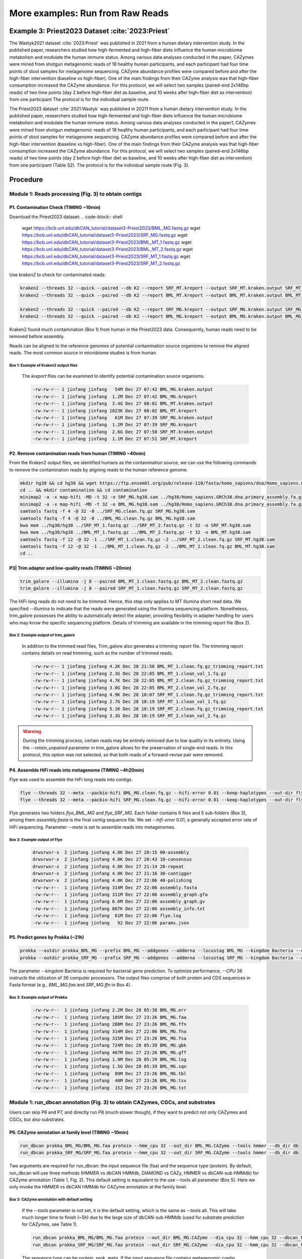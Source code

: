 More examples: Run from Raw Reads
=================================

.. _priest_2023:

Example 3: Priest2023 Dataset :cite:`2023:Priest`
-------------------------------------------------

The Wastyk2021 dataset :cite:`2023:Priest` was published in 2021 from a human dietary intervention study. In the published paper, researchers studied how high-fermented and high-fiber diets influence the human microbiome metabolism and modulate the human immune status. 
Among various data analyses conducted in the paper, 
CAZymes were mined from shotgun metagenomic reads of 18 healthy human participants, and each participant had four time points of stool samples for metagenome sequencing. 
CAZyme abundance profiles were compared before and after the high-fiber intervention (baseline vs high-fiber). One of the main findings from their CAZyme analysis was that high-fiber consumption increased the CAZyme abundance. 
For this protocol, we will select two samples (paired-end 2x146bp reads) of two time points (day 2 before high-fiber diet as baseline, and 10 weeks after high-fiber diet as intervention) from one participant
The protocol is for the individual sample route.

============  ===========  ===========
Header 1      Header 2     Header 3
============  ===========  ===========
row 1, col 1  row 1, col 2  row 1, col 3
row 2, col 1  row 2, col 2  row 2, col 3
============  ===========  ===========


The Priest2023 dataset :cite:`2021:Wastyk` was published in 20211 from a human dietary intervention study. In the published paper, researchers studied how high-fermented and high-fiber diets influence the human microbiome metabolism and modulate the human immune status. Among various data analyses conducted in the paper1, CAZymes were mined from shotgun metagenomic reads of 18 healthy human participants, and each participant had four time points of stool samples for metagenome sequencing. CAZyme abundance profiles were compared before and after the high-fiber intervention (baseline vs high-fiber). One of the main findings from their CAZyme analysis was that high-fiber consumption increased the CAZyme abundance. For this protocol, we will select two samples (paired-end 2x146bp reads) of two time points (day 2 before high-fiber diet as baseline, and 10 weeks after high-fiber diet as intervention) from one participant (Table S2). The protocol is for the individual sample route (Fig. 3).

Procedure
---------

Module 1: Reads processing (Fig. 3) to obtain contigs
`````````````````````````````````````````````````````

P1. Contamination Check (TIMING ~10min)
^^^^^^^^^^^^^^^^^^^^^^^^^^^^^^^^^^^^^^^

Download the Priest2023 dataset:
.. code-block:: shell

    wget https://bcb.unl.edu/dbCAN_tutorial/dataset3-Priest2023/BML_MG.fastq.gz
    wget https://bcb.unl.edu/dbCAN_tutorial/dataset3-Priest2023/SRF_MG.fastq.gz
    wget https://bcb.unl.edu/dbCAN_tutorial/dataset3-Priest2023/BML_MT_1.fastq.gz
    wget https://bcb.unl.edu/dbCAN_tutorial/dataset3-Priest2023/BML_MT_2.fastq.gz
    wget https://bcb.unl.edu/dbCAN_tutorial/dataset3-Priest2023/SRF_MT_1.fastq.gz
    wget https://bcb.unl.edu/dbCAN_tutorial/dataset3-Priest2023/SRF_MT_2.fastq.gz

Use `kraken2` to check for contaminated reads:


.. code-block:: shell

    kraken2 --threads 32 --quick --paired --db K2 --report SRF_MT.kreport --output SRF_MT.kraken.output SRF_MT_1.fastq.gz SRF_MT_2.fastq.gz
    kraken2 --threads 32 --quick --paired --db K2 --report BML_MT.kreport --output BML_MT.kraken.output BML_MT_1.fastq.gz BML_MT_2.fastq.gz

    kraken2 --threads 32 --quick --paired --db K2 --report SRF_MG.kreport --output SRF_MG.kraken.output SRF_MG_1.fastq.gz SRF_MG_2.fastq.gz
    kraken2 --threads 32 --quick --paired --db K2 --report BML_MG.kreport --output BML_MG.kraken.output BML_MG_1.fastq.gz BML_MG_2.fastq.gz

Kraken2 found much contamination (Box 1) from human in the Priest2023 data. Consequently, human reads need to be removed before assembly. 

Reads can be aligned to the reference genomes of potential contamination source organisms to remove the aligned reads. The most common source in microbiome studies is from human. 

Box 1: Example of Kraken2 output files
~~~~~~~~~~~~~~~~~~~~~~~~~~~~~~~~~~~~~~~~~~~~~~~~~~~~~~~

    The `kreport` files can be examined to identify potential contamination source organisms.

    .. code-block:: shell

        -rw-rw-r-- 1 jinfang jinfang   54M Dec 27 07:42 BML_MG.kraken.output
        -rw-rw-r-- 1 jinfang jinfang  1.2M Dec 27 07:42 BML_MG.kreport
        -rw-rw-r-- 1 jinfang jinfang  3.4G Dec 27 08:01 BML_MT.kraken.output
        -rw-rw-r-- 1 jinfang jinfang 1023K Dec 27 08:02 BML_MT.kreport
        -rw-rw-r-- 1 jinfang jinfang   61M Dec 27 07:39 SRF_MG.kraken.output
        -rw-rw-r-- 1 jinfang jinfang  1.2M Dec 27 07:39 SRF_MG.kreport
        -rw-rw-r-- 1 jinfang jinfang  2.6G Dec 27 07:50 SRF_MT.kraken.output
        -rw-rw-r-- 1 jinfang jinfang  1.1M Dec 27 07:51 SRF_MT.kreport 


P2. Remove contamination reads from human (TIMING ~40min)
^^^^^^^^^^^^^^^^^^^^^^^^^^^^^^^^^^^^^^^^^^^^^^^^^^^^^^^^^^^^^^^^^^^

From the Kraken2 output files, we identified humans as the contamination source, we can use the following commands to remove the contamination reads by aligning reads to the human reference genome.

.. code-block:: shell

    mkdir hg38 && cd hg38 && wget https://ftp.ensembl.org/pub/release-110/fasta/homo_sapiens/dna/Homo_sapiens.GRCh38.dna.primary_assembly.fa.gz
    cd .. && mkdir contamination && cd contamination
    minimap2 -a -x map-hifi -MD -t 32 -o SRF_MG.hg38.sam ../hg38/Homo_sapiens.GRCh38.dna.primary_assembly.fa.gz ../SRF_MG.fastq.gz
    minimap2 -a -x map-hifi -MD -t 32 -o BML_MG.hg38.sam ../hg38/Homo_sapiens.GRCh38.dna.primary_assembly.fa.gz ../BML_MG.fastq.gz
    samtools fastq -f 4 -@ 32 -0 ../SRF_MG.clean.fq.gz SRF_MG.hg38.sam
    samtools fastq -f 4 -@ 32 -0 ../BML_MG.clean.fq.gz BML_MG.hg38.sam
    bwa mem ../hg38/hg38 ../SRF_MT_1.fastq.gz ../SRF_MT_2.fastq.gz -t 32 -o SRF_MT.hg38.sam
    bwa mem ../hg38/hg38 ../BML_MT_1.fastq.gz ../BML_MT_2.fastq.gz -t 32 -o BML_MT.hg38.sam
    samtools fastq -f 12 -@ 32 -1 ../SRF_MT_1.clean.fq.gz -2 ../SRF_MT_2.clean.fq.gz SRF_MT.hg38.sam
    samtools fastq -f 12 -@ 32 -1 ../BML_MT_1.clean.fq.gz -2 ../BML_MT_2.clean.fq.gz BML_MT.hg38.sam
    cd ..

P3| Trim adapter and low-quality reads (TIMING ~20min)
^^^^^^^^^^^^^^^^^^^^^^^^^^^^^^^^^^^^^^^^^^^^^^^^^^^^^^^^^^^^^^^^^^^


.. code-block:: shell

    trim_galore --illumina -j 8 --paired BML_MT_1.clean.fastq.gz BML_MT_2.clean.fastq.gz
    trim_galore --illumina -j 8 --paired SRF_MT_1.clean.fastq.gz SRF_MT_2.clean.fastq.gz

The HiFi long reads do not need to be trimmed. Hence, this step only applies to MT illumina short read data. We specified --illumina to indicate that the reads were generated using the Illumina sequencing platform. Nonetheless, trim_galore possesses the ability to automatically detect the adapter, providing flexibility in adapter handling for users who may know the specific sequencing platform. Details of trimming are available in the trimming report file (Box 2).

Box 2: Example output of trim_galore
~~~~~~~~~~~~~~~~~~~~~~~~~~~~~~~~~~~~~~~~~~~~~~~~~~~~~~~
    In addition to the trimmed read files, Trim_galore also generates a trimming report file. The trimming report contains details on read trimming, such as the number of trimmed reads.

    .. code-block:: shell

        -rw-rw-r-- 1 jinfang jinfang 4.2K Dec 28 21:56 BML_MT_1.clean.fq.gz_trimming_report.txt
        -rw-rw-r-- 1 jinfang jinfang 2.3G Dec 28 22:05 BML_MT_1.clean_val_1.fq.gz
        -rw-rw-r-- 1 jinfang jinfang 4.7K Dec 28 22:05 BML_MT_2.clean.fq.gz_trimming_report.txt
        -rw-rw-r-- 1 jinfang jinfang 3.0G Dec 28 22:05 BML_MT_2.clean_val_2.fq.gz
        -rw-rw-r-- 1 jinfang jinfang 4.9K Dec 28 10:07 SRF_MT_1.clean.fq.gz_trimming_report.txt
        -rw-rw-r-- 1 jinfang jinfang 2.7G Dec 28 10:19 SRF_MT_1.clean_val_1.fq.gz
        -rw-rw-r-- 1 jinfang jinfang 5.1K Dec 28 10:19 SRF_MT_2.clean.fq.gz_trimming_report.txt
        -rw-rw-r-- 1 jinfang jinfang 3.3G Dec 28 10:19 SRF_MT_2.clean_val_2.fq.gz

.. warning::

    During the trimming process, certain reads may be entirely removed due to low quality in its entirety. Using the `--retain_unpaired` parameter in trim_galore allows for the preservation of single-end reads. In this protocol, this option was not selected, so that both reads of a forward-revise pair were removed.



P4. Assemble HiFi reads into metagenome (TIMING ~4h20min)
^^^^^^^^^^^^^^^^^^^^^^^^^^^^^^^^^^^^^^^^^^^^^^^^^^^^^^^^^^^^^^^^^^^

Flye was used to assemble the HiFi long reads into contigs. 

.. code-block:: shell

    flye --threads 32 --meta --pacbio-hifi BML_MG.clean.fq.gz --hifi-error 0.01 --keep-haplotypes --out-dir flye_BML_MG
    flye --threads 32 --meta --pacbio-hifi SRF_MG.clean.fq.gz --hifi-error 0.01 --keep-haplotypes --out-dir flye_SRF_MG

Flye generates two folders `flye_BML_MG` and `flye_SRF_MG`. Each folder 
contains 6 files and 5 sub-folders (Box 3), among them `assembly.fasta` is the final contig sequence file. 
We set `--hifi-error` 0.01, a generally accepted error rate of HiFi sequencing. 
Parameter `--meta` is set to assemble reads into metagenomes.

Box 3: Example output of Flye
~~~~~~~~~~~~~~~~~~~~~~~~~~~~~~~~~~~~~~~~~~~~~~~~~~~~~~~
    .. code-block:: shell

        drwxrwxr-x  2 jinfang jinfang 4.0K Dec 27 20:15 00-assembly
        drwxrwxr-x  2 jinfang jinfang 4.0K Dec 27 20:43 10-consensus
        drwxrwxr-x  2 jinfang jinfang 4.0K Dec 27 21:14 20-repeat
        drwxrwxr-x  2 jinfang jinfang 4.0K Dec 27 21:16 30-contigger
        drwxrwxr-x  2 jinfang jinfang 4.0K Dec 27 22:06 40-polishing
        -rw-rw-r--  1 jinfang jinfang 314M Dec 27 22:06 assembly.fasta
        -rw-rw-r--  1 jinfang jinfang 311M Dec 27 22:06 assembly_graph.gfa
        -rw-rw-r--  1 jinfang jinfang 6.6M Dec 27 22:06 assembly_graph.gv
        -rw-rw-r--  1 jinfang jinfang 867K Dec 27 22:06 assembly_info.txt
        -rw-rw-r--  1 jinfang jinfang  61M Dec 27 22:06 flye.log
        -rw-rw-r--  1 jinfang jinfang   92 Dec 27 22:06 params.json


P5. Predict genes by Prokka (~21h)
^^^^^^^^^^^^^^^^^^^^^^^^^^^^^^^^^^^^^^^^^^^^^^^^^^^^^^^^^^^^^^^^^^^

.. code-block:: shell

   prokka --outdir prokka_BML_MG --prefix BML_MG --addgenes --addmrna --locustag BML_MG --kingdom Bacteria --cpus 36 flye_BML_MG/assembly.fasta
   prokka --outdir prokka_SRF_MG --prefix SRF_MG --addgenes --addmrna --locustag SRF_MG --kingdom Bacteria --cpus 36 flye_SRF_MG/assembly.fasta

The parameter `--kingdom` Bacteria is required for bacterial gene prediction. 
To optimize performance, `--CPU` 36 instructs the utilization of 36 computer processors. 
The output files comprise of both protein and CDS sequences in Fasta format (e.g., `BML_MG.faa` and `SRF_MG.ffn` in Box 4).

Box 3: Example output of Prokka 
~~~~~~~~~~~~~~~~~~~~~~~~~~~~~~~~~~~~~~~~~~~~~~~~~~~~~~~

    .. code-block:: shell
        
        -rw-rw-r--  1 jinfang jinfang 2.2M Dec 28 05:38 BML_MG.err
        -rw-rw-r--  1 jinfang jinfang 105M Dec 27 23:26 BML_MG.faa
        -rw-rw-r--  1 jinfang jinfang 288M Dec 27 23:26 BML_MG.ffn
        -rw-rw-r--  1 jinfang jinfang 314M Dec 27 22:06 BML_MG.fna
        -rw-rw-r--  1 jinfang jinfang 315M Dec 27 23:26 BML_MG.fsa
        -rw-rw-r--  1 jinfang jinfang 724M Dec 28 05:39 BML_MG.gbk
        -rw-rw-r--  1 jinfang jinfang 467M Dec 27 23:26 BML_MG.gff
        -rw-rw-r--  1 jinfang jinfang 1.9M Dec 28 05:39 BML_MG.log
        -rw-rw-r--  1 jinfang jinfang 1.5G Dec 28 05:39 BML_MG.sqn
        -rw-rw-r--  1 jinfang jinfang  89M Dec 27 23:26 BML_MG.tbl
        -rw-rw-r--  1 jinfang jinfang  40M Dec 27 23:26 BML_MG.tsv
        -rw-rw-r--  1 jinfang jinfang  152 Dec 27 23:26 BML_MG.txt


Module 1: run_dbcan annotation (Fig. 3) to obtain CAZymes, CGCs, and substrates
```````````````````````````````````````````````````````````````````````````````````````````````

Users can skip P6 and P7, and directly run P8 (much slower though), if they want to predict not only CAZymes and CGCs, but also substrates. 

P6. CAZyme annotation at family level (TIMING ~10min)
^^^^^^^^^^^^^^^^^^^^^^^^^^^^^^^^^^^^^^^^^^^^^^^^^^^^^^^^^^^^^^^^^^^

.. code-block:: shell

   run_dbcan prokka_BML_MG/BML_MG.faa protein --hmm_cpu 32 --out_dir BML_MG.CAZyme --tools hmmer --db_dir db
   run_dbcan prokka_SRF_MG/SRF_MG.faa protein --hmm_cpu 32 --out_dir SRF_MG.CAZyme --tools hmmer --db_dir db

Two arguments are required for run_dbcan: the input sequence file (faa) and the sequence type (protein). By default, run_dbcan will use three methods (HMMER vs dbCAN HMMdb, DIAMOND vs CAZy, HMMER vs dbCAN-sub HMMdb) for CAZyme annotation (Table 1, Fig. 2). This default setting is equivalent to the use --tools all parameter (Box 5). Here we only invoke the HMMER vs dbCAN HMMdb for CAZyme annotation at the family level. 


Box 3: CAZyme annotation with default setting
~~~~~~~~~~~~~~~~~~~~~~~~~~~~~~~~~~~~~~~~~~~~~~~~~~~~~~~

    If the `--tools` parameter is not set, it is the default setting, which is the same as `--tools` all. 
    This will take much longer time to finish (~5h) due to the large size of dbCAN-sub HMMdb (used for substrate prediction for CAZymes, see Table 1).

    .. code-block:: shell

       run_dbcan prokka_BML_MG/BML_MG.faa protein --out_dir BML_MG.CAZyme --dia_cpu 32 --hmm_cpu 32 --dbcan_thread 32 --tools all
       run_dbcan prokka_SRF_MG/SRF_MG.faa protein --out_dir SRF_MG.CAZyme --dia_cpu 32 --hmm_cpu 32 --dbcan_thread 32 --tools all

    The sequence type can be protein, prok, meta. If the input sequence file contains metagenomic contig sequences (fna file), 
    the sequence type has to be meta, and prodigal will be called to predict genes. 

    .. code-block:: shell

        run_dbcan prokka_BML_MG/BML_MG.fna meta --out_dir BML_MG.CAZyme --dia_cpu 32 --hmm_cpu 32 --dbcan_thread 32
        run_dbcan prokka_SRF_MG/SRF_MG.fna meta --out_dir SRF_MG.CAZyme --dia_cpu 32 --hmm_cpu 32 --dbcan_thread 32
    
P7. CGC prediction (TIMING ~15 min)
^^^^^^^^^^^^^^^^^^^^^^^^^^^^^^^^^^^^^^^^^^^^^^^^^^^^^^^^^^^^^^^^^^^

The following commands will re-run run_dbcan to not only predict CAZymes but also CGCs with protein faa and gene location gff files.

 .. code-block:: shell

    run_dbcan prokka_BML_MG/BML_MG.faa protein --tools hmmer --tf_cpu 32 --stp_cpu 32 -c prokka_BML_MG/BML_MG.gff --out_dir BML_MG.PUL --dia_cpu 32 --hmm_cpu 32 
    run_dbcan prokka_SRF_MG/SRF_MG.faa protein --tools hmmer --tf_cpu 32 --stp_cpu 32 -c prokka_SRF_MG/SRF_MG.gff --out_dir SRF_MG.PUL --dia_cpu 32 --hmm_cpu 32 

As mentioned above (Table 1, Fig. 2), CGC prediction is a featured function added into dbCAN2 in 2018. 
To identify CGCs with the protein sequence type, a gene location file (gff) must be provided together. 
If the input sequence type is prok or meta, meaning users only have contig fna files, 
the CGC prediction can be activated by setting `-c cluster`.

.. warning::

    **CAUTION **

    If the users would like to create their own gff file (instead of using Prokka or Prodigal), 
    it is important to make sure the value of ID attribute in the gff file matches the protein ID in the protein faa file. 

    **Troubleshooting**

    If no result is found in CGC output file, it is most likely because the sequence IDs in gff file and faa file do not match. 
    Another less likely reason is that the contigs are too short and fragmented and not suitable for CGC prediction.

P8. Substrate prediction for CAZymes and CGCs (TIMING ~5h)
^^^^^^^^^^^^^^^^^^^^^^^^^^^^^^^^^^^^^^^^^^^^^^^^^^^^^^^^^^^^^^^^^^^

The following commands will re-run run_dbcan to predict CAZymes, CGCs, 
and their substrates with the `--cgc_substrate` parameter.

.. code-block:: shell
    run_dbcan prokka_BML_MG/BML_MG.faa protein --dbcan_thread 32 --tf_cpu 32 --stp_cpu 32 -c prokka_BML_MG/BML_MG.gff --cgc_substrate --hmm_cpu 32 --out_dir BML_MG.dbCAN --dia_cpu 32 
    run_dbcan prokka_SRF_MG/SRF_MG.faa protein --dbcan_thread 32 --stp_cpu 32 -c prokka_SRF_MG/SRF_MG.gff --cgc_substrate --out_dir SRF_MG.dbCAN --dia_cpu 32 --hmm_cpu 32 --tf_cpu 32 

.. warning::

    The above commands do not set the `--tools` parameter, 
    which means all three methods for CAZyme annotation will be activated (Box 5). 
    Because dbCAN-sub HMMdb (for CAZyme substrate prediction) is 200 times larger than dbCAN HMMdb, 
    the runtime will be much longer. Users can specify `--tools` hmmer, 
    so that the HMMER search against dbCAN-sub will be disabled. 
    However, this will turn off the substrate prediction for CAZymes and CGCs based on CAZyme substrate majority voting. 
    Consequently, 
    the substrate prediction will be solely based on homology search against PULs in dbCAN-PUL (Fig. 1, Table 1). 

.. code-block:: shell

    run_dbcan prokka_BML_MG/BML_MG.faa protein --tools hmmer --stp_cpu 32 -c prokka_BML_MG/BML_MG.gff --cgc_substrate --out_dir BML_MG.PUL.Sub --dia_cpu 32 --hmm_cpu 32 --tf_cpu 32
    run_dbcan prokka_SRF_MG/SRF_MG.faa protein --tools hmmer --stp_cpu 32 -c prokka_SRF_MG/SRF_MG.gff --cgc_substrate --out_dir SRF_MG.PUL.Sub --dia_cpu 32 --hmm_cpu 32 --tf_cpu 32 

Box 6: Example output folder content of run_dbcan substrate prediction
~~~~~~~~~~~~~~~~~~~~~~~~~~~~~~~~~~~~~~~~~~~~~~~~~~~~~~~~~~~~~~~~~~~~~~~~~


    In the output directory (https://bcb.unl.edu/dbCAN_tutorial/dataset3-Priest2023/BML_MG.dbCAN/), a total of 17 files and 1 folder are generated:

    .. code-block:: shell

        -rw-rw-r--  1 jinfang jinfang  9.6M Dec 28 10:18 PUL_blast.out
        -rw-rw-r--  1 jinfang jinfang  1.8M Dec 28 10:18 CGC.faa
        -rw-rw-r--  1 jinfang jinfang   26M Dec 28 10:18 cgc.gff
        -rw-rw-r--  1 jinfang jinfang  450K Dec 28 10:18 cgc.out
        -rw-rw-r--  1 jinfang jinfang  212K Dec 28 10:18 cgc_standard.out
        -rw-rw-r--  1 jinfang jinfang 1005K Dec 28 10:18 cgc_standard.out.json
        -rw-rw-r--  1 jinfang jinfang  406K Dec 28 10:11 dbcan-sub.hmm.out
        -rw-rw-r--  1 jinfang jinfang  325K Dec 28 10:11 diamond.out
        -rw-rw-r--  1 jinfang jinfang  332K Dec 28 10:11 dtemp.out
        -rw-rw-r--  1 jinfang jinfang  220K Dec 28 10:11 hmmer.out
        -rw-rw-r--  1 jinfang jinfang  240K Dec 28 10:18 overview.txt
        -rw-rw-r--  1 jinfang jinfang  1.7M Dec 28 10:17 stp.out
        -rw-rw-r--  1 jinfang jinfang   17K Dec 28 10:18 substrate.out
        drwxrwxr-x  2 jinfang jinfang   12K Dec 28 10:19 synteny.pdf
        -rw-rw-r--  1 jinfang jinfang  293K Dec 28 10:13 tf-1.out
        -rw-rw-r--  1 jinfang jinfang  222K Dec 28 10:15 tf-2.out
        -rw-rw-r--  1 jinfang jinfang  1.7M Dec 28 10:17 tp.out
        -rw-rw-r--  1 jinfang jinfang  105M Dec 28 05:57 uniInput


Descriptions of Output Files:

    - ``PUL_blast.out``: BLAST results between CGCs and PULs.
    - ``CGC.faa``: CGC Fasta sequences.
    - ``cgc.gff``: reformatted from the user input gff file by marking CAZymes, TFs, TCs, and STPs.
    - ``cgc.out``: raw output of CGC predictions.
Each entry in cgc.out includes:


    1.	CGC_id: CGC1
    2.	type: CAZyme
    3.	contig_id: contig_10157
    4.	gene_id: BML_MG_01992
    5.	start: 33003
    6.	end: 36077
    7.	strand: +
    8.	annotation: GH2

Explanation: the gene BML_MG_01992 encodes a GH2 CAZyme in the CGC1 of the contig contig_10157. CGC1 also has other genes, which are provided in other rows. BML_MG_01992 is on the positive strand of contig_10157 from 33003 to 36077. The type can be one of the four signature gene types (CAZymes, TCs, TFs, STPs) or the null type (not annotated as one of the four signature genes).

`cgc_standard.out.json`: JSON format of cgc_standard.out.
`dbcan-sub.hmm.out`: HMMER search result against dbCAN-sub HMMdb, including a column with CAZyme substrates extracted from fam-substrate-mapping-08012023.tsv. 
`diamond.out`: DIAMOND search result against the CAZy annotated protein sequences (CAZyDB.07262023.fa).
`dtemp.out`: temporary file.
`hmmer.out`: HMMER search result against dbCAN HMMdb.
`overview.txt`: summary of CAZyme annotation from three methods in TSV format. An example row has the following columns:
    1.	Gene_ID: BML_MG_01761
    2.	EC#: 2.4.99.-:5
    3.	dbCAN: GT112(19-370)
    4.	dbCAN_sub: GT112_e0
    5.	DIAMOND: GT112
    6.	#ofTools: 3
Explanation: the protein BML_MG_01761 is annotated by 3 tools to be a CAZyme: (1) GT112 (CAZy defined family GT112) by HMMER vs dbCAN HMMdb with a domain range from aa position 19 to 370, (2) GT112_e0 (eCAMI defined subfamily e0; e indicates it is from eCAMI not CAZy) by HMMER vs dbCAN-sub HMMdb (derived from eCAMI subfamilies), and (3) GT112 by DIAMOND vs CAZy annotated protein sequences. The second column 2.4.99.-:5 is extracted from eCAMI, meaning that the eCAMI subfamily GT112_e0 contains 5 member proteins which have an EC 2.4.99.- according to CAZy. In most cases, the 3 tools will have the same CAZyme family assignment. When they give different assignment. We recommend a preference order: dbCAN > eCAMI/dbCAN-sub > DIAMOND. See our dbCAN2 paper2, dbCAN3 paper3, and eCAMI4 for more details.
Note: If users invoked the --use_signalP parameter when running run_dbcan, there will be an additional column called signal in the overview.txt. 
stp.out: HMMER search result against the MiST5 compiled signal transduction protein HMMs from Pfam.
tf-1.out: HMMER search result against the DBD6 compiled transcription factor HMMs from Pfam 7.
tf-2.out: HMMER search result against the DBD compiled transcription factor HMMs from Superfamily 8.
tp.out: DIAMOND search result against the TCDB 9 annotated protein sequences.
substrate.out: summary of substrate prediction results for CGCs in TSV format from two approaches3 (dbCAN-PUL blast search and dbCAN-sub majority voting). An example row has the following columns:
    1.	CGC_ID: contig_10778|CGC2
    2.	Best hit PUL_ID in dbCAN-PUL: PUL0400 
    3.	Substrate of the hit PUL: alginate
    4.	Sum of bitscores for homologous gene pairs between CGC and PUL: 851.0
    5.	Types of homologous gene pairs: CAZyme-CAZyme;CAZyme-CAZyme;CAZyme-CAZyme;CAZyme-CAZyme 
    6.	Substrate predicted by majority voting of CAZymes in CGC: alginate
    7.	Voting score: 2.0
Explanation: The CGC2 of contig_10778 has its best hit PUL0400 (from PUL_blast.out) with alginate as substrate (from dbCAN-PUL_12-12-2023.xlsx). Four signature genes are matched between contig_10778|CGC2 and PUL0400 (from PUL_blast.out): all the four are CAZymes. The sum of blast bitscores of the 4 homologous pairs (CAZyme-CAZyme;CAZyme-CAZyme;CAZyme-CAZyme;CAZyme-CAZyme) is 851.0. Hence, the substrate of contig_10778|CGC2 is predicted to be alginate according to dbCAN-PUL blast search. The last two columns are based on the dbCAN-sub result (dbcan-sub.hmm.out), according to which two CAZymes in contig_10778|CGC2 are predicted to have alginate substrate. The voting score is thus 2.0, so that according to the majority voting rule, contig_10778|CGC2 is predicted to have an alginate substrate.
Note: for many CGCs, only one of the two approaches produces substrate prediction. In some cases, the two approaches produce different substrate assignments. We recommend a preference order: dbCAN-PUL blast search > dbCAN-sub majority voting. See our dbCAN3 paper3 for more details.
synteny.pdf: a folder with syntenic block alignment plots between all CGCs and PULs.
uniInput: renamed Fasta file from input protein sequence file.













